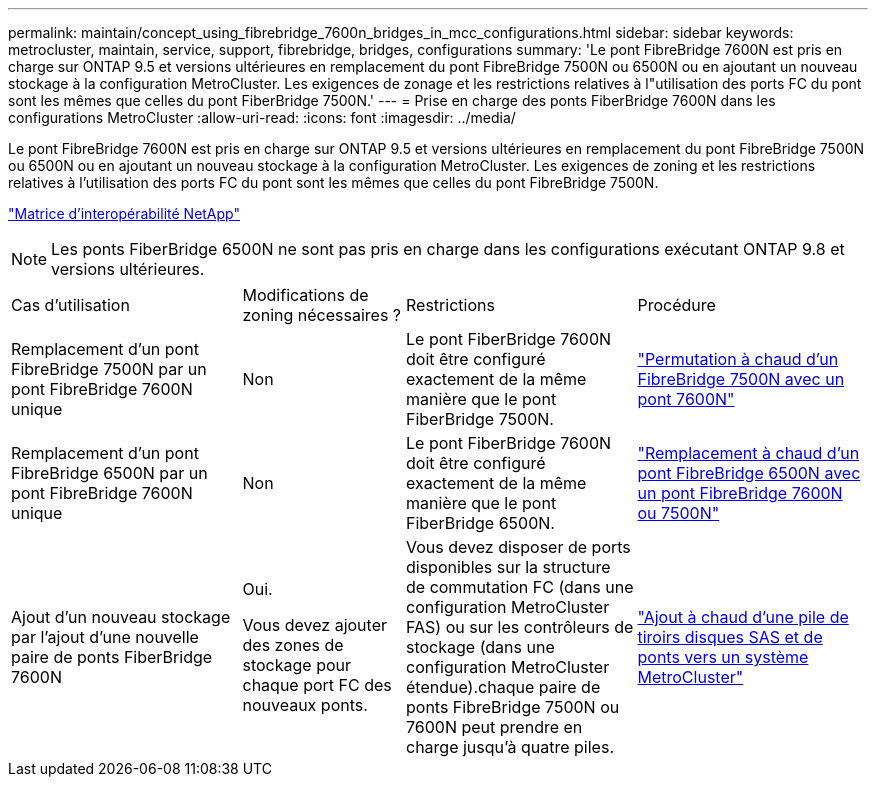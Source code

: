 ---
permalink: maintain/concept_using_fibrebridge_7600n_bridges_in_mcc_configurations.html 
sidebar: sidebar 
keywords: metrocluster, maintain, service, support, fibrebridge, bridges, configurations 
summary: 'Le pont FibreBridge 7600N est pris en charge sur ONTAP 9.5 et versions ultérieures en remplacement du pont FibreBridge 7500N ou 6500N ou en ajoutant un nouveau stockage à la configuration MetroCluster. Les exigences de zonage et les restrictions relatives à l"utilisation des ports FC du pont sont les mêmes que celles du pont FiberBridge 7500N.' 
---
= Prise en charge des ponts FiberBridge 7600N dans les configurations MetroCluster
:allow-uri-read: 
:icons: font
:imagesdir: ../media/


[role="lead"]
Le pont FibreBridge 7600N est pris en charge sur ONTAP 9.5 et versions ultérieures en remplacement du pont FibreBridge 7500N ou 6500N ou en ajoutant un nouveau stockage à la configuration MetroCluster. Les exigences de zoning et les restrictions relatives à l'utilisation des ports FC du pont sont les mêmes que celles du pont FibreBridge 7500N.

https://mysupport.netapp.com/matrix["Matrice d'interopérabilité NetApp"^]


NOTE: Les ponts FiberBridge 6500N ne sont pas pris en charge dans les configurations exécutant ONTAP 9.8 et versions ultérieures.

[cols="27,19,27,27"]
|===


| Cas d'utilisation | Modifications de zoning nécessaires ? | Restrictions | Procédure 


 a| 
Remplacement d'un pont FibreBridge 7500N par un pont FibreBridge 7600N unique
 a| 
Non
 a| 
Le pont FiberBridge 7600N doit être configuré exactement de la même manière que le pont FiberBridge 7500N.
 a| 
link:task_replace_a_sle_fc_to_sas_bridge.html#hot-swapping-a-fibrebridge-7500n-with-a-7600n-bridge["Permutation à chaud d'un FibreBridge 7500N avec un pont 7600N"]



 a| 
Remplacement d'un pont FibreBridge 6500N par un pont FibreBridge 7600N unique
 a| 
Non
 a| 
Le pont FiberBridge 7600N doit être configuré exactement de la même manière que le pont FiberBridge 6500N.
 a| 
link:task_replace_a_sle_fc_to_sas_bridge.html#hot_swap_6500n["Remplacement à chaud d'un pont FibreBridge 6500N avec un pont FibreBridge 7600N ou 7500N"]



 a| 
Ajout d'un nouveau stockage par l'ajout d'une nouvelle paire de ponts FiberBridge 7600N
 a| 
Oui.

Vous devez ajouter des zones de stockage pour chaque port FC des nouveaux ponts.
 a| 
Vous devez disposer de ports disponibles sur la structure de commutation FC (dans une configuration MetroCluster FAS) ou sur les contrôleurs de stockage (dans une configuration MetroCluster étendue).chaque paire de ponts FibreBridge 7500N ou 7600N peut prendre en charge jusqu'à quatre piles.
 a| 
link:task_fb_hot_add_stack_of_shelves_and_bridges.html["Ajout à chaud d'une pile de tiroirs disques SAS et de ponts vers un système MetroCluster"]

|===